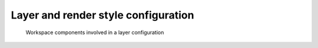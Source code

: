 .. _anchor-configuration-renderstyles:

====================================
Layer and render style configuration
====================================

.. figure:: images/workspace-layer.png
   :figwidth: 90%
   :width: 90%
   :target: _images/workspace-layer.png

   Workspace components involved in a layer configuration
